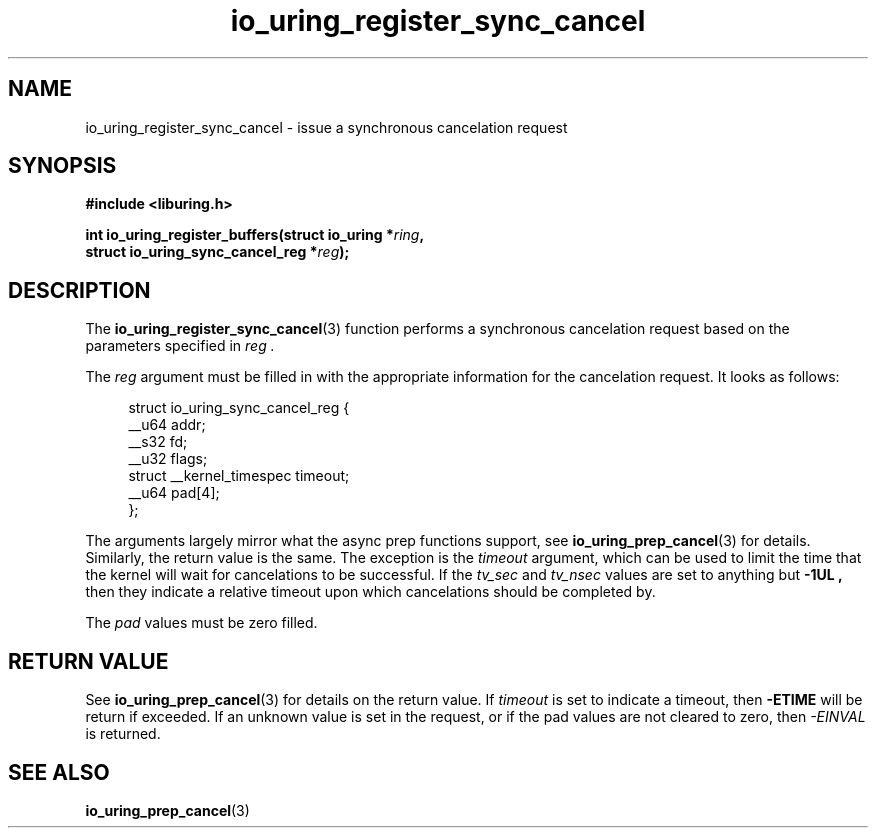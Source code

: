.\" Copyright (C) 2022 Jens Axboe <axboe@kernel.dk>
.\"
.\" SPDX-License-Identifier: LGPL-2.0-or-later
.\"
.TH io_uring_register_sync_cancel 3 "September 21, 2022" "liburing-2.3" "liburing Manual"
.SH NAME
io_uring_register_sync_cancel \- issue a synchronous cancelation request
.SH SYNOPSIS
.nf
.B #include <liburing.h>
.PP
.BI "int io_uring_register_buffers(struct io_uring *" ring ",
.BI "                              struct io_uring_sync_cancel_reg *" reg ");
.PP
.SH DESCRIPTION
.PP
The
.BR io_uring_register_sync_cancel (3)
function performs a synchronous cancelation request based on the parameters
specified in
.I reg .

The
.I reg
argument must be filled in with the appropriate information for the
cancelation request. It looks as follows:
.PP
.in +4n
.EX
struct io_uring_sync_cancel_reg {
    __u64 addr;
    __s32 fd;
    __u32 flags;
    struct __kernel_timespec timeout;
    __u64 pad[4];
};
.EE
.in
.PP

The arguments largely mirror what the async prep functions support, see
.BR io_uring_prep_cancel (3)
for details. Similarly, the return value is the same. The exception is the
.I timeout
argument, which can be used to limit the time that the kernel will wait for
cancelations to be successful. If the
.I tv_sec
and
.I tv_nsec
values are set to anything but
.B -1UL ,
then they indicate a relative timeout upon which cancelations should be
completed by.

The
.I pad
values must be zero filled.

.SH RETURN VALUE
See
.BR io_uring_prep_cancel (3)
for details on the return value. If
.I timeout
is set to indicate a timeout, then
.B -ETIME
will be return if exceeded. If an unknown value is set in the request,
or if the pad values are not cleared to zero, then
.I -EINVAL
is returned.
.SH SEE ALSO
.BR io_uring_prep_cancel (3)
